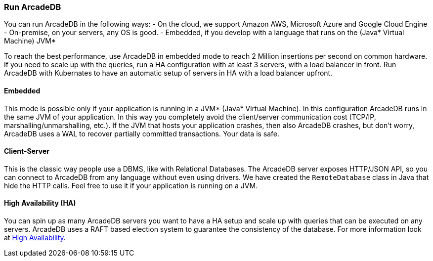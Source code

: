 === Run ArcadeDB

You can run ArcadeDB in the following ways:
- On the cloud, we support Amazon AWS, Microsoft Azure and Google Cloud Engine
- On-premise, on your servers, any OS is good.
- Embedded, if you develop with a language that runs on the (Java* Virtual Machine) JVM*

To reach the best performance, use ArcadeDB in embedded mode to reach 2 Million insertions per second on common hardware. If you need to scale up with the queries, run a HA configuration with at least 3 servers, with a load balancer in front. Run ArcadeDB with Kubernates to have an automatic setup of servers in HA with a load balancer upfront.

[discrete]
==== Embedded

This mode is possible only if your application is running in a JVM* (Java* Virtual Machine). In this configuration ArcadeDB runs in the same JVM of your application.
In this way you completely avoid the client/server communication cost (TCP/IP, marshalling/unmarshalling, etc.). If the JVM that hosts your application crashes, then also ArcadeDB crashes, but don't worry, ArcadeDB uses a WAL to recover partially committed transactions. Your data is safe.

[discrete]
==== Client-Server

This is the classic way people use a DBMS, like with Relational Databases. The ArcadeDB server exposes HTTP/JSON API, so you can connect to ArcadeDB from any language without even using drivers. We have created the `RemoteDatabase` class in Java that hide the HTTP calls.
Feel free to use it if your application is running on a JVM.

[discrete]
==== High Availability (HA)

You can spin up as many ArcadeDB servers you want to have a HA setup and scale up with queries that can be executed on any servers. ArcadeDB uses a RAFT based election system to guarantee the consistency of the database.
For more information look at <<#_high-availability,High Availability>>.


